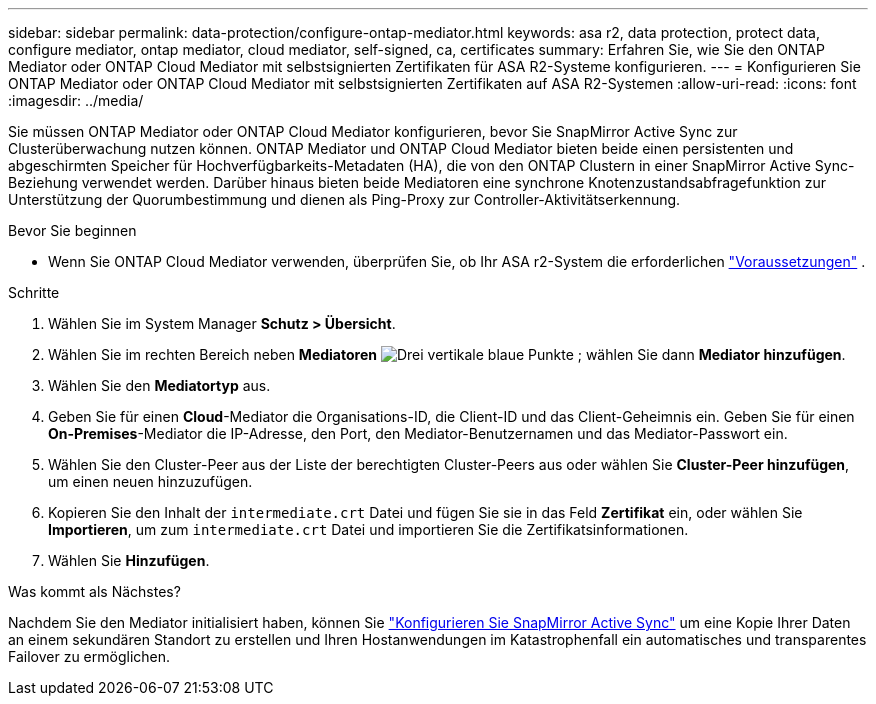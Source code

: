 ---
sidebar: sidebar 
permalink: data-protection/configure-ontap-mediator.html 
keywords: asa r2, data protection, protect data, configure mediator, ontap mediator, cloud mediator, self-signed, ca, certificates 
summary: Erfahren Sie, wie Sie den ONTAP Mediator oder ONTAP Cloud Mediator mit selbstsignierten Zertifikaten für ASA R2-Systeme konfigurieren. 
---
= Konfigurieren Sie ONTAP Mediator oder ONTAP Cloud Mediator mit selbstsignierten Zertifikaten auf ASA R2-Systemen
:allow-uri-read: 
:icons: font
:imagesdir: ../media/


[role="lead"]
Sie müssen ONTAP Mediator oder ONTAP Cloud Mediator konfigurieren, bevor Sie SnapMirror Active Sync zur Clusterüberwachung nutzen können. ONTAP Mediator und ONTAP Cloud Mediator bieten beide einen persistenten und abgeschirmten Speicher für Hochverfügbarkeits-Metadaten (HA), die von den ONTAP Clustern in einer SnapMirror Active Sync-Beziehung verwendet werden. Darüber hinaus bieten beide Mediatoren eine synchrone Knotenzustandsabfragefunktion zur Unterstützung der Quorumbestimmung und dienen als Ping-Proxy zur Controller-Aktivitätserkennung.

.Bevor Sie beginnen
* Wenn Sie ONTAP Cloud Mediator verwenden, überprüfen Sie, ob Ihr ASA r2-System die erforderlichen link:https://docs.netapp.com/us-en/ontap-metrocluster/install-ip/concept_mediator_requirements.html["Voraussetzungen"^] .


.Schritte
. Wählen Sie im System Manager *Schutz > Übersicht*.
. Wählen Sie im rechten Bereich neben *Mediatoren* image:icon_kabob.gif["Drei vertikale blaue Punkte"] ; wählen Sie dann *Mediator hinzufügen*.
. Wählen Sie den *Mediatortyp* aus.
. Geben Sie für einen *Cloud*-Mediator die Organisations-ID, die Client-ID und das Client-Geheimnis ein. Geben Sie für einen *On-Premises*-Mediator die IP-Adresse, den Port, den Mediator-Benutzernamen und das Mediator-Passwort ein.
. Wählen Sie den Cluster-Peer aus der Liste der berechtigten Cluster-Peers aus oder wählen Sie *Cluster-Peer hinzufügen*, um einen neuen hinzuzufügen.
. Kopieren Sie den Inhalt der  `intermediate.crt` Datei und fügen Sie sie in das Feld *Zertifikat* ein, oder wählen Sie *Importieren*, um zum  `intermediate.crt` Datei und importieren Sie die Zertifikatsinformationen.
. Wählen Sie *Hinzufügen*.


.Was kommt als Nächstes?
Nachdem Sie den Mediator initialisiert haben, können Sie link:configure-snapmirror-active-sync.html["Konfigurieren Sie SnapMirror Active Sync"] um eine Kopie Ihrer Daten an einem sekundären Standort zu erstellen und Ihren Hostanwendungen im Katastrophenfall ein automatisches und transparentes Failover zu ermöglichen.
